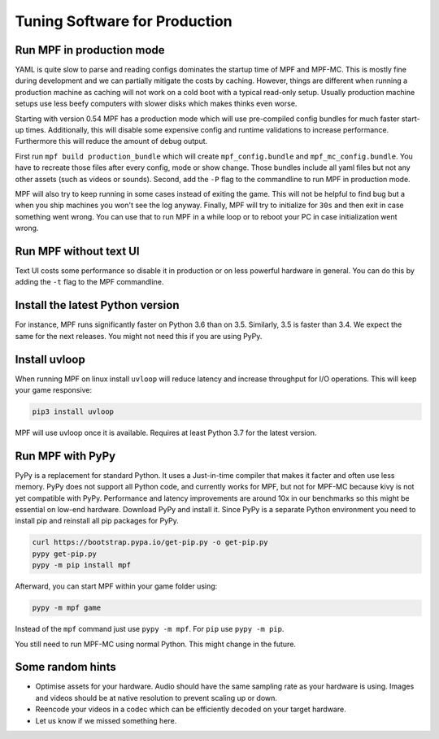 Tuning Software for Production
==============================

Run MPF in production mode
--------------------------

YAML is quite slow to parse and reading configs dominates the startup time
of MPF and MPF-MC.
This is mostly fine during development and we can partially mitigate the costs
by caching.
However, things are different when running a production machine as caching
will not work on a cold boot with a typical read-only setup.
Usually production machine setups use less beefy computers with slower disks
which makes thinks even worse.

Starting with version 0.54 MPF has a production mode which will use
pre-compiled config bundles for much faster start-up times.
Additionally, this will disable some expensive config and runtime validations
to increase performance.
Furthermore this will reduce the amount of debug output.

First run ``mpf build production_bundle`` which will create
``mpf_config.bundle`` and ``mpf_mc_config.bundle``.
You have to recreate those files after every config, mode or show change.
Those bundles include all yaml files but not any other assets (such as
videos or sounds).
Second, add the ``-P`` flag to the commandline to run MPF in production mode.

MPF will also try to keep running in some cases instead of exiting the game.
This will not be helpful to find bug but a when you ship machines you won't
see the log anyway.
Finally, MPF will try to initialize for ``30s`` and then exit in case something
went wrong.
You can use that to run MPF in a while loop or to reboot your PC in case
initialization went wrong.

Run MPF without text UI
-----------------------

Text UI costs some performance so disable it in production or on less powerful
hardware in general.
You can do this by adding the ``-t`` flag to the MPF commandline.

Install the latest Python version
---------------------------------

For instance, MPF runs significantly faster on Python 3.6 than on 3.5.
Similarly, 3.5 is faster than 3.4.
We expect the same for the next releases.
You might not need this if you are using PyPy.

Install uvloop
--------------

When running MPF on linux install ``uvloop`` will reduce latency and increase
throughput for I/O operations.
This will keep your game responsive:

.. code-block:: console

   pip3 install uvloop

MPF will use uvloop once it is available.
Requires at least Python 3.7 for the latest version.

Run MPF with PyPy
-----------------

PyPy is a replacement for standard Python. It uses a Just-in-time compiler 
that makes it facter and often use less memory.  PyPy does not support all 
Python code, and currently works for MPF, but not for MPF-MC because kivy
is not yet compatible with PyPy.
Performance and latency improvements are around 10x in our benchmarks so
this might be essential on low-end hardware.
Download PyPy and install it.
Since PyPy is a separate Python environment you need to install pip and
reinstall all pip packages for PyPy.

.. code-block:: console

   curl https://bootstrap.pypa.io/get-pip.py -o get-pip.py
   pypy get-pip.py
   pypy -m pip install mpf

Afterward, you can start MPF within your game folder using:

.. code-block:: console

  pypy -m mpf game

Instead of the ``mpf`` command just use ``pypy -m mpf``.
For ``pip`` use ``pypy -m pip``.

You still need to run MPF-MC using normal Python.
This might change in the future.

Some random hints
-----------------

- Optimise assets for your hardware.
  Audio should have the same sampling rate as your hardware is using.
  Images and videos should be at native resolution to prevent scaling up or down.

- Reencode your videos in a codec which can be efficiently decoded on your target hardware.

- Let us know if we missed something here.

